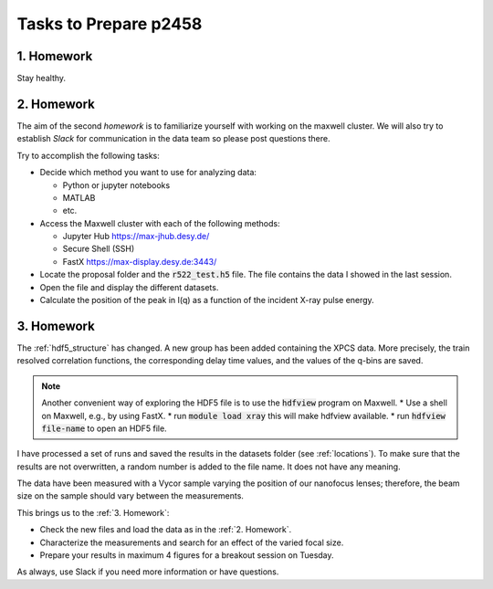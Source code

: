 Tasks to Prepare p2458
======================

1. Homework
-----------

Stay healthy.

2. Homework
-----------

The aim of the second *homework* is to familiarize yourself with working on the maxwell cluster. 
We will also try to establish `Slack` for communication in the data team so please post questions there.

Try to accomplish the following tasks:

* Decide which method you want to use for analyzing data:

  * Python or jupyter notebooks
  * MATLAB
  * etc.


* Access the Maxwell cluster with each of the following  methods:

  * Jupyter Hub `<https://max-jhub.desy.de/>`_
  * Secure Shell (SSH)
  * FastX `<https://max-display.desy.de:3443/>`_

* Locate the proposal folder and the :code:`r522_test.h5` file.
  The file contains the data I showed in the last session.

* Open the file and display the different datasets.

* Calculate the position of the peak in I(q) as a function of the incident X-ray pulse energy.


3. Homework
-----------

The :ref:`hdf5_structure` has changed. A new group has been added containing
the XPCS data. More precisely, the train resolved correlation functions, the 
corresponding delay time values, and the values of the q-bins are saved. 

.. note:: Another convenient way of exploring the HDF5 file is to use the 
          :code:`hdfview` program on Maxwell.
          * Use a shell on Maxwell, e.g., by using FastX.
          * run :code:`module load xray` this will make hdfview available.
          * run :code:`hdfview file-name` to open an HDF5 file.

I have processed a set of runs and saved the results in the 
datasets folder (see :ref:`locations`). To make sure that the results are 
not overwritten, a random number is added to the file name. It does not have 
any meaning.

The data have been measured with a Vycor sample varying the position of our 
nanofocus lenses; therefore, the beam size on the sample should vary between 
the measurements.

This brings us to the :ref:`3. Homework`:

* Check the new files and load the data as in the :ref:`2. Homework`.
* Characterize the measurements and search for an effect of the varied focal
  size.
* Prepare your results in maximum 4 figures for a breakout session on Tuesday.

As always, use Slack if you need more information or have questions.

